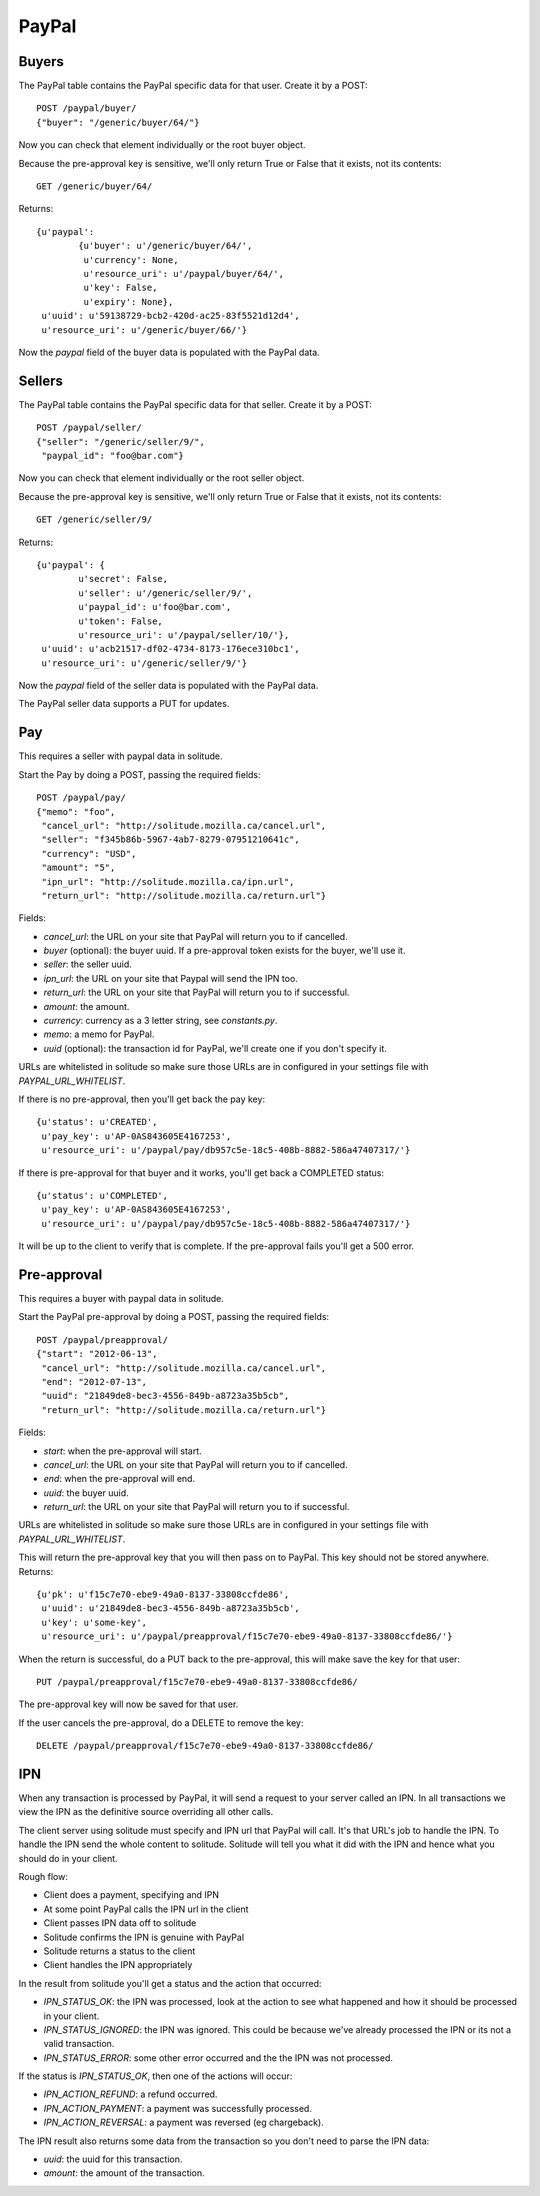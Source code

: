 .. _paypal_buyers:

========================
PayPal
========================

Buyers
========================

The PayPal table contains the PayPal specific data for that user. Create it by
a POST::

        POST /paypal/buyer/
        {"buyer": "/generic/buyer/64/"}

Now you can check that element individually or the root buyer object.

Because the pre-approval key is sensitive, we'll only return True or False that
it exists, not its contents::

        GET /generic/buyer/64/

Returns::

        {u'paypal':
                {u'buyer': u'/generic/buyer/64/',
                 u'currency': None,
                 u'resource_uri': u'/paypal/buyer/64/',
                 u'key': False,
                 u'expiry': None},
         u'uuid': u'59138729-bcb2-420d-ac25-83f5521d12d4',
         u'resource_uri': u'/generic/buyer/66/'}

Now the `paypal` field of the buyer data is populated with the PayPal data.

Sellers
========================

The PayPal table contains the PayPal specific data for that seller. Create it by
a POST::

        POST /paypal/seller/
        {"seller": "/generic/seller/9/",
         "paypal_id": "foo@bar.com"}

Now you can check that element individually or the root seller object.

Because the pre-approval key is sensitive, we'll only return True or False that
it exists, not its contents::

        GET /generic/seller/9/

Returns::

        {u'paypal': {
                u'secret': False,
                u'seller': u'/generic/seller/9/',
                u'paypal_id': u'foo@bar.com',
                u'token': False,
                u'resource_uri': u'/paypal/seller/10/'},
         u'uuid': u'acb21517-df02-4734-8173-176ece310bc1',
         u'resource_uri': u'/generic/seller/9/'}

Now the `paypal` field of the seller data is populated with the PayPal data.

The PayPal seller data supports a PUT for updates.

Pay
========================

This requires a seller with paypal data in solitude.

Start the Pay by doing a POST, passing the required fields::

        POST /paypal/pay/
        {"memo": "foo",
         "cancel_url": "http://solitude.mozilla.ca/cancel.url",
         "seller": "f345b86b-5967-4ab7-8279-07951210641c",
         "currency": "USD",
         "amount": "5",
         "ipn_url": "http://solitude.mozilla.ca/ipn.url",
         "return_url": "http://solitude.mozilla.ca/return.url"}

Fields:

* `cancel_url`: the URL on your site that PayPal will return you to if
  cancelled.
* `buyer` (optional): the buyer uuid. If a pre-approval token exists for the
  buyer, we'll use it.
* `seller`: the seller uuid.
* `ipn_url`: the URL on your site that Paypal will send the IPN too.
* `return_url`: the URL on your site that PayPal will return you to if
  successful.
* `amount`: the amount.
* `currency`: currency as a 3 letter string, see `constants.py`.
* `memo`: a memo for PayPal.
* `uuid` (optional): the transaction id for PayPal, we'll create one if you
  don't specify it.

URLs are whitelisted in solitude so make sure those URLs are in configured in
your settings file with `PAYPAL_URL_WHITELIST`.

If there is no pre-approval, then you'll get back the pay key::

        {u'status': u'CREATED',
         u'pay_key': u'AP-0AS843605E4167253',
         u'resource_uri': u'/paypal/pay/db957c5e-18c5-408b-8882-586a47407317/'}

If there is pre-approval for that buyer and it works, you'll get back
a COMPLETED status::

        {u'status': u'COMPLETED',
         u'pay_key': u'AP-0AS843605E4167253',
         u'resource_uri': u'/paypal/pay/db957c5e-18c5-408b-8882-586a47407317/'}

It will be up to the client to verify that is complete. If the pre-approval
fails you'll get a 500 error.

Pre-approval
========================

This requires a buyer with paypal data in solitude.

Start the PayPal pre-approval by doing a POST, passing the required fields::

        POST /paypal/preapproval/
        {"start": "2012-06-13",
         "cancel_url": "http://solitude.mozilla.ca/cancel.url",
         "end": "2012-07-13",
         "uuid": "21849de8-bec3-4556-849b-a8723a35b5cb",
         "return_url": "http://solitude.mozilla.ca/return.url"}

Fields:

* `start`: when the pre-approval will start.
* `cancel_url`: the URL on your site that PayPal will return you to if
  cancelled.
* `end`: when the pre-approval will end.
* `uuid`: the buyer uuid.
* `return_url`: the URL on your site that PayPal will return you to if
  successful.

URLs are whitelisted in solitude so make sure those URLs are in configured in
your settings file with `PAYPAL_URL_WHITELIST`.

This will return the pre-approval key that you will then pass on to PayPal.
This key should not be stored anywhere. Returns::

        {u'pk': u'f15c7e70-ebe9-49a0-8137-33808ccfde86',
         u'uuid': u'21849de8-bec3-4556-849b-a8723a35b5cb',
         u'key': u'some-key',
         u'resource_uri': u'/paypal/preapproval/f15c7e70-ebe9-49a0-8137-33808ccfde86/'}

When the return is successful, do a PUT back to the pre-approval, this will
make save the key for that user::

        PUT /paypal/preapproval/f15c7e70-ebe9-49a0-8137-33808ccfde86/

The pre-approval key will now be saved for that user.

If the user cancels the pre-approval, do a DELETE to remove the key::

        DELETE /paypal/preapproval/f15c7e70-ebe9-49a0-8137-33808ccfde86/

IPN
===========

When any transaction is processed by PayPal, it will send a request to your
server called an IPN. In all transactions we view the IPN as the definitive
source overriding all other calls.

The client server using solitude must specify and IPN url that PayPal will
call. It's that URL's job to handle the IPN. To handle the IPN send the whole
content to solitude. Solitude will tell you what it did with the IPN and hence
what you should do in your client.

Rough flow:

* Client does a payment, specifying and IPN

* At some point PayPal calls the IPN url in the client

* Client passes IPN data off to solitude

* Solitude confirms the IPN is genuine with PayPal

* Solitude returns a status to the client

* Client handles the IPN appropriately

In the result from solitude you'll get a status and the action that occurred:

* `IPN_STATUS_OK`: the IPN was processed, look at the action to see what happened
  and how it should be processed in your client.

* `IPN_STATUS_IGNORED`: the IPN was ignored. This could be because we've already
  processed the IPN or its not a valid transaction.

* `IPN_STATUS_ERROR`: some other error occurred and the the IPN was not
  processed.

If the status is `IPN_STATUS_OK`, then one of the actions will occur:

* `IPN_ACTION_REFUND`: a refund occurred.

* `IPN_ACTION_PAYMENT`: a payment was successfully processed.

* `IPN_ACTION_REVERSAL`: a payment was reversed (eg chargeback).

The IPN result also returns some data from the transaction so you don't need to
parse the IPN data:

* `uuid`: the uuid for this transaction.

* `amount`: the amount of the transaction.
